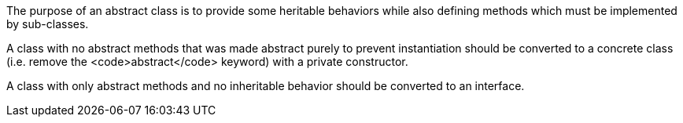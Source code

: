 The purpose of an abstract class is to provide some heritable behaviors while also defining methods which must be implemented by sub-classes.

A class with no abstract methods that was made abstract purely to prevent instantiation should be converted to a concrete class (i.e. remove the <code>abstract</code> keyword) with a private constructor.

A class with only abstract methods and no inheritable behavior should be converted to an interface.

